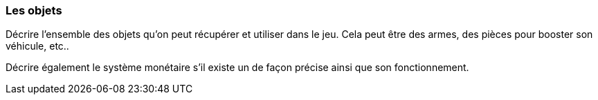 === Les objets
****
Décrire l’ensemble des objets qu’on peut récupérer et utiliser dans le jeu. Cela peut être des armes, des pièces pour booster son véhicule, etc..

Décrire également le système monétaire s’il existe un de façon précise ainsi que son fonctionnement.
****